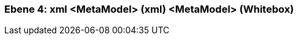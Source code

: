 // Begin Protected Region [[meta-data]]

// End Protected Region   [[meta-data]]
[#4a570574-d579-11ee-903e-9f564e4de07e]
=== Ebene 4: xml <MetaModel> (xml) <MetaModel> (Whitebox)
// Begin Protected Region [[4a570574-d579-11ee-903e-9f564e4de07e,customText]]

// End Protected Region   [[4a570574-d579-11ee-903e-9f564e4de07e,customText]]

// Actifsource ID=[803ac313-d64b-11ee-8014-c150876d6b6e,4a570574-d579-11ee-903e-9f564e4de07e,FnagJEafL1aJNo5e3fZVbPq4MU4=]
